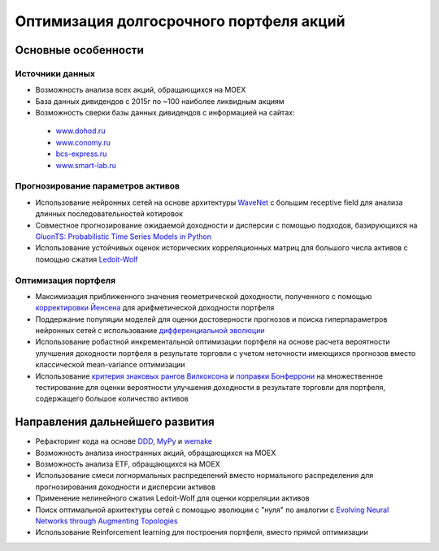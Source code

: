 Оптимизация долгосрочного портфеля акций
========================================
.. image:: https://github.com/WLM1ke/poptimizer/workflows/tests/badge.svg
    :target: https://github.com/WLM1ke/poptimizer/actions
.. image:: https://codecov.io/gh/WLM1ke/poptimizer/branch/master/graph/badge.svg
    :target: https://codecov.io/gh/WLM1ke/poptimizer

Основные особенности
--------------------

Источники данных
^^^^^^^^^^^^^^^^

* Возможность анализа всех акций, обращающихся на MOEX
* База данных дивидендов с 2015г по ~100 наиболее ликвидным акциям
* Возможность сверки базы данных дивидендов с информацией на сайтах:

 - `www.dohod.ru <https://www.dohod.ru/ik/analytics/dividend>`_
 - `www.conomy.ru <https://www.conomy.ru/dates-close/dates-close2>`_
 - `bcs-express.ru <https://bcs-express.ru/dividednyj-kalendar>`_
 - `www.smart-lab.ru <https://smart-lab.ru/dividends/index/order_by_yield/desc/>`_


Прогнозирование параметров активов
^^^^^^^^^^^^^^^^^^^^^^^^^^^^^^^^^^

* Использование нейронных сетей на основе архитектуры `WaveNet <https://arxiv.org/abs/1609.03499>`_ с большим receptive field для анализа длинных последовательностей котировок
* Совместное прогнозирование ожидаемой доходности и дисперсии с помощью подходов, базирующихся на `GluonTS: Probabilistic Time Series Models in Python <https://arxiv.org/abs/1906.05264>`_
* Использование устойчивых оценок исторических корреляционных матриц для большого числа активов с помощью сжатия `Ledoit-Wolf <http://www.ledoit.net/honey.pdf>`_

Оптимизация портфеля
^^^^^^^^^^^^^^^^^^^^

* Максимизация приближенного значения геометрической доходности, полученного с помощью `корректировки Йенсена <https://en.wikipedia.org/wiki/Jensen%27s_inequality>`_ для арифметической доходности портфеля
* Поддержание популяции моделей для оценки достоверности прогнозов и поиска гиперпараметров нейронных сетей с использование `дифференциальной эволюции <https://en.wikipedia.org/wiki/Differential_evolution>`_
* Использование робастной инкрементальной оптимизации портфеля на основе расчета вероятности улучшения доходности портфеля в результате торговли с учетом неточности имеющихся прогнозов вместо классической mean-variance оптимизации
* Использование `критерия знаковых рангов Вилкоксона <https://en.wikipedia.org/wiki/Wilcoxon_signed-rank_test>`_ и `поправки Бонферрони <https://en.wikipedia.org/wiki/Bonferroni_correction>`_ на множественное тестирование для оценки вероятности улучшения доходности в результате торговли для портфеля, содержащего большое количество активов

Направления дальнейшего развития
--------------------------------

* Рефакторинг кода на основе `DDD <https://en.wikipedia.org/wiki/Domain-driven_design>`_, `MyPy <http://mypy.readthedocs.org/en/latest/>`_ и `wemake <https://wemake-python-stylegui.de/en/latest/>`_
* Возможность анализа иностранных акций, обращающихся на MOEX
* Возможность анализа ETF, обращающихся на MOEX
* Использование смеси логнормальных распределений вместо нормального распределения для прогнозирования доходности и дисперсии активов
* Применение нелинейного сжатия Ledoit-Wolf для оценки корреляции активов
* Поиск оптимальной архитектуры сетей с помощью эволюции с "нуля" по аналогии с `Evolving Neural Networks through Augmenting Topologies <http://nn.cs.utexas.edu/downloads/papers/stanley.ec02.pdf>`_
* Использование Reinforcement learning для построения портфеля, вместо прямой оптимизации
